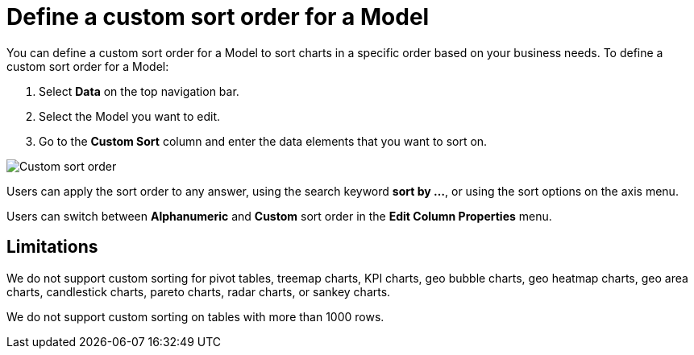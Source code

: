= Define a custom sort order for a Model
:last_updated: 03/03/2025
:linkattrs:
:experimental:
:page-layout: default-cloud
:description: Anyone with the proper permissions can define a custom sort order for a Model.
:jira: SCAL-196868, SCAL-234690, SCAL-245609

You can define a custom sort order for a Model to sort charts in a specific order based on your business needs.
To define a custom sort order for a Model:

. Select *Data* on the top navigation bar.
. Select the Model you want to edit.
. Go to the *Custom Sort* column and enter the data elements that you want to sort on.

[.bordered]
image::mifflin-custom-sort.png[Custom sort order]

Users can apply the sort order to any answer, using the search keyword *sort by …*, or using the sort options on the axis menu.

Users can switch between *Alphanumeric* and *Custom* sort order in the *Edit Column Properties* menu.

== Limitations

We do not support custom sorting for pivot tables, treemap charts, KPI charts, geo bubble charts, geo heatmap charts, geo area charts, candlestick charts, pareto charts, radar charts, or sankey charts.

We do not support custom sorting on tables with more than 1000 rows.